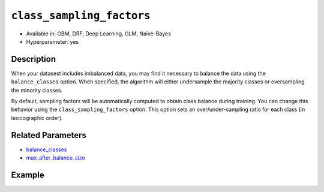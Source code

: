 ``class_sampling_factors``
--------------------------

- Available in: GBM, DRF, Deep Learning, GLM, Naïve-Bayes
- Hyperparameter: yes

Description
~~~~~~~~~~~

When your datasest includes imbalanced data, you may find it necessary to balance the data using the ``balance_classes`` option. When specified, the algorithm will either undersample the majority classes or oversampling the minority classes. 

By default, sampling factors will be automatically computed to obtain class balance during training. You can change this behavior using the ``class_sampling_factors`` option. This option sets an over/under-sampling ratio for each class (in lexicographic order).

Related Parameters
~~~~~~~~~~~~~~~~~~

- `balance_classes <balance_classes.html>`__
- `max_after_balance_size <max_after_balance_size.html>`__

Example
~~~~~~~

.. example-code::
   .. code-block:: r

	library(h2o)
	h2o.init()

	# import the covtype dataset: 
	# This dataset is used to classify the correct forest cover type 
	# original dataset can be found at https://archive.ics.uci.edu/ml/datasets/Covertype
	covtype <- h2o.importFile("https://s3.amazonaws.com/h2o-public-test-data/smalldata/covtype/covtype.20k.data")

	# convert response column to a factor
	covtype[,55] <- as.factor(covtype[,55])

	# set the predictor names and the response column name
	predictors <- colnames(covtype[1:54])
	response <- 'C55'

	# split into train and validation sets
	covtype.splits <- h2o.splitFrame(data =  covtype, ratios = .8, seed = 1234)
	train <- covtype.splits[[1]]
	valid <- covtype.splits[[2]]

	# look at the frequencies of each class
	print(h2o.table(covtype['C55']))

	# try using the class_sampling_factors parameter:
	# since all but Class 2 have similar frequency counts, let's undersample Class 2
	# and not change the sampling rate of the other classes
	# note: class_sampling_factors must be a list of floats
	sample_factors <- c(1., 0.5, 1., 1., 1., 1., 1.)
	cov_gbm <- h2o.gbm(x = predictors, y = response, training_frame = train,
	                   validation_frame = valid, balance_classes = TRUE, 
	                   class_sampling_factors = sample_factors, seed = 1234)

	# print the logloss for your model
	print(h2o.logloss(cov_gbm, valid = TRUE))

	# grid over `class_sampling_factors`
	# select the values for `class_sampling_factors` to grid over
	hyper_params <- list( class_sampling_factors = list(c(1., 0.5, 1., 1., 1., 1., 1.),
	                      c(2., 1., 2., 2., 2., 2., 2.), c(4., 0.5, 1., 1., 2., 2., 1.)))

	# this example uses cartesian grid search because the search space is small
	# and we want to see the performance of all models. For a larger search space use
	# random grid search instead: {'strategy': "RandomDiscrete"}

	# build grid search with previously made GBM and hyperparameters
	grid <- h2o.grid(x = predictors, y = response, training_frame = train, validation_frame = valid,
	                 algorithm = "gbm", grid_id = "covtype_grid", balance_classes =  TRUE, hyper_params = hyper_params,
	                 search_criteria = list(strategy = "Cartesian"), seed = 1234)  

	# Sort the grid models by logloss
	sortedGrid <- h2o.getGrid("covtype_grid", sort_by = "logloss", decreasing = FALSE)    
	sortedGrid


   .. code-block:: python

	import h2o
	from h2o.estimators.gbm import H2OGradientBoostingEstimator
	h2o.init()
	h2o.cluster().show_status()

	# import the covtype dataset: 
	# This dataset is used to classify the correct forest cover type 
	# original dataset can be found at https://archive.ics.uci.edu/ml/datasets/Covertype
	covtype = h2o.import_file("https://s3.amazonaws.com/h2o-public-test-data/smalldata/covtype/covtype.20k.data")

	# convert response column to a factor
	covtype[54] = covtype[54].asfactor()

	# set the predictor names and the response column name
	predictors = covtype.columns[0:54]
	response = 'C55'

	# split into train and validation sets
	train, valid = covtype.split_frame(ratios = [.8], seed = 1234)

	# look at the frequencies of each class
	print(covtype[54].table())

	# try using the class_sampling_factors parameter:
	# since all but Class 2 have similar frequency counts, let's undersample Class 2
	# and not change the sampling rate of the other classes
	# note: class_sampling_factors must be a list of floats
	sample_factors = [1., 0.5, 1., 1., 1., 1., 1.]
	cov_gbm = H2OGradientBoostingEstimator(balance_classes = True, class_sampling_factors = sample_factors, seed = 1234)
	cov_gbm.train(x = predictors, y = response, training_frame = train, validation_frame = valid)

	# print the logloss for your model
	print('logloss', cov_gbm.logloss(valid = True))

	# grid over `class_sampling_factors`
	# import Grid Search
	from h2o.grid.grid_search import H2OGridSearch

	# select the values for `class_sampling_factors` to grid over
	# the first class_sampling_factors is the same as above
	# the second doubles the number of samples for all but Class 2
	# the third demonstrates a random option 
	hyper_params = {'class_sampling_factors': [[1., 0.5, 1., 1., 1., 1., 1.], [2., 1., 2., 2., 2., 2., 2.],
	               [4., 0.5, 1., 1., 2., 2., 1.]]}

	# this example uses cartesian grid search because the search space is small
	# and we want to see the performance of all models. For a larger search space use
	# random grid search instead: {'strategy': "RandomDiscrete"}
	# initialize the GBM estimator
	cov_gbm_2 = H2OGradientBoostingEstimator(balance_classes = True, seed = 1234)

	# build grid search with previously made GBM and hyperparameters
	grid = H2OGridSearch(model = cov_gbm_2, hyper_params = hyper_params,  
	                     search_criteria = {'strategy': "Cartesian"})

	# train using the grid
	grid.train(x = predictors, y = response, training_frame = train, validation_frame = valid)

	# sort the grid models by logloss
	sorted_grid = grid.get_grid(sort_by='logloss', decreasing=False)
	print(sorted_grid)